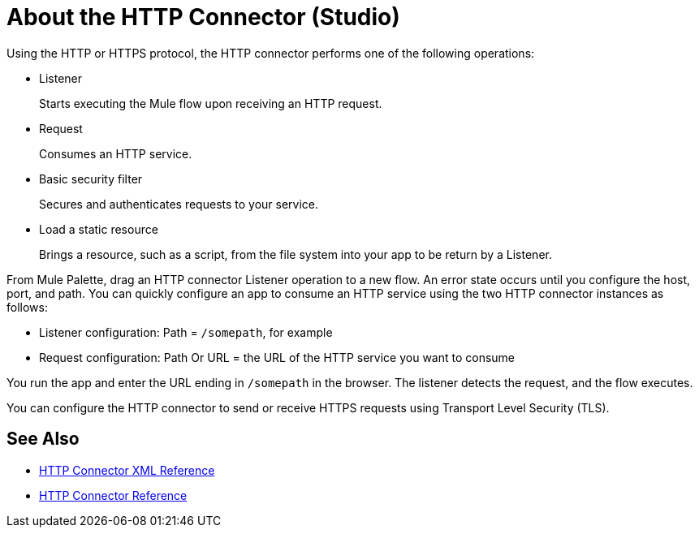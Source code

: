 = About the HTTP Connector (Studio)



Using the HTTP or HTTPS protocol, the HTTP connector performs one of the following operations:

* Listener
+
Starts executing the Mule flow upon receiving an HTTP request.
+
* Request
+
Consumes an HTTP service.
+
* Basic security filter
+
Secures and authenticates requests to your service.
+
* Load a static resource
+
Brings a resource, such as a script, from the file system into your app to be return by a Listener.

From Mule Palette, drag an HTTP connector Listener operation to a new flow. An error state occurs until you configure the host, port, and path. You can quickly configure an app to consume an HTTP service using the two HTTP connector instances as follows:

* Listener configuration: Path = `/somepath`, for example
* Request configuration: Path Or URL = the URL of the HTTP service you want to consume

You run the app and enter the URL ending in `/somepath` in the browser. The listener detects the request, and the flow executes.

You can configure the HTTP connector to send or receive HTTPS requests using Transport Level Security (TLS).

== See Also

* xref:http-connector-xml-reference.adoc[HTTP Connector XML Reference]
* xref:http-documentation.adoc[HTTP Connector Reference]
